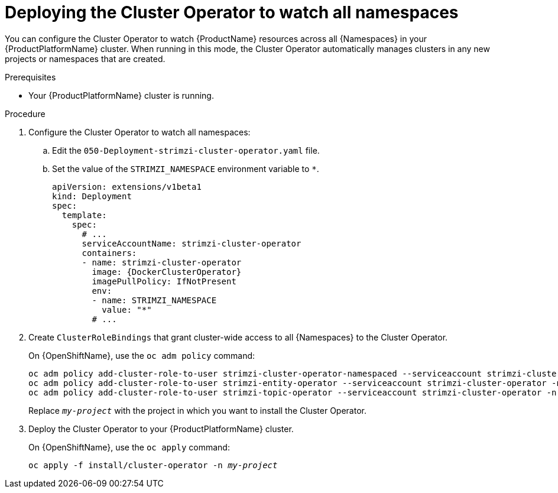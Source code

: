// Module included in the following assemblies:
//
// assembly-cluster-operator.adoc
// assembly-operators-cluster-operator.adoc

[id='deploying-cluster-operator-kubernetes-to-watch-whole-cluster-{context}']
= Deploying the Cluster Operator to watch all namespaces

You can configure the Cluster Operator to watch {ProductName} resources across all {Namespaces} in your {ProductPlatformName} cluster. When running in this mode, the Cluster Operator automatically manages clusters in any new projects or namespaces that are created.

.Prerequisites

* Your {ProductPlatformName} cluster is running.

.Procedure

. Configure the Cluster Operator to watch all namespaces:
  
.. Edit the `050-Deployment-strimzi-cluster-operator.yaml` file.

.. Set the value of the `STRIMZI_NAMESPACE` environment variable to `*`.
+
[source,yaml,subs="attributes"]
----
apiVersion: extensions/v1beta1
kind: Deployment
spec:
  template:
    spec:
      # ...
      serviceAccountName: strimzi-cluster-operator
      containers:
      - name: strimzi-cluster-operator
        image: {DockerClusterOperator}
        imagePullPolicy: IfNotPresent
        env:
        - name: STRIMZI_NAMESPACE
          value: "*"
        # ...
----

. Create `ClusterRoleBindings` that grant cluster-wide access to all {Namespaces} to the Cluster Operator.
+
On {OpenShiftName}, use the `oc adm policy` command:
+
[source,shell,subs=+quotes]
oc adm policy add-cluster-role-to-user strimzi-cluster-operator-namespaced --serviceaccount strimzi-cluster-operator -n _my-project_
oc adm policy add-cluster-role-to-user strimzi-entity-operator --serviceaccount strimzi-cluster-operator -n _my-project_
oc adm policy add-cluster-role-to-user strimzi-topic-operator --serviceaccount strimzi-cluster-operator -n _my-project_
+
Replace `_my-project_` with the project in which you want to install the Cluster Operator.
+
// upstream only
ifdef::Kubernetes[]
On {KubernetesName}, use the `kubectl create` command:
+
[source,shell,subs=+quotes]
kubectl create clusterrolebinding strimzi-cluster-operator-namespaced --clusterrole=strimzi-cluster-operator-namespaced --serviceaccount _my-namespace_:strimzi-cluster-operator
kubectl create clusterrolebinding strimzi-cluster-operator-entity-operator-delegation --clusterrole=strimzi-entity-operator --serviceaccount _my-namespace_:strimzi-cluster-operator
kubectl create clusterrolebinding strimzi-cluster-operator-topic-operator-delegation --clusterrole=strimzi-topic-operator --serviceaccount _my-namespace_:strimzi-cluster-operator
+
Replace `_my-namespace_` with the namespace in which you want to install the Cluster Operator.
endif::Kubernetes[]
// end
+
. Deploy the Cluster Operator to your {ProductPlatformName} cluster.
+
On {OpenShiftName}, use the `oc apply` command:
+
[source,shell,subs=+quotes]
oc apply -f install/cluster-operator -n _my-project_
+
// upstream only
ifdef::Kubernetes[]
On {KubernetesName}, use the `kubectl apply` command:
+
[source,shell,subs=+quotes]
kubectl apply -f install/cluster-operator -n _my-namespace_
endif::Kubernetes[]
+
// end